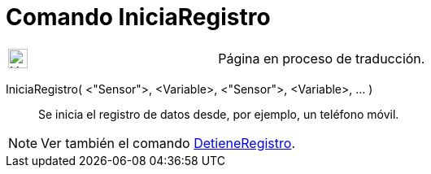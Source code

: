 = Comando IniciaRegistro
:page-en: commands/StartLogging
ifdef::env-github[:imagesdir: /es/modules/ROOT/assets/images]

[width="100%",cols="50%,50%",]
|===
a|
image:24px-UnderConstruction.png[UnderConstruction.png,width=24,height=24]

|Página en proceso de traducción.
|===

IniciaRegistro( <"Sensor">, <Variable>, <"Sensor">, <Variable>, ... )::
  Se inicia el registro de datos desde, por ejemplo, un teléfono móvil.

[NOTE]
====

Ver también el comando xref:/commands/DetieneRegistro.adoc[DetieneRegistro].

====
